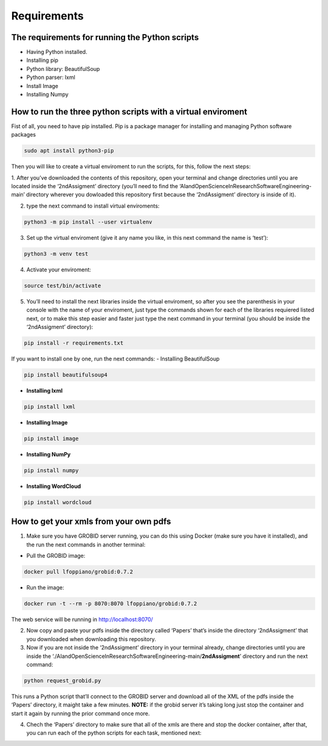 Requirements
============

The requirements for running the Python scripts
-----------------------------------------------

-  Having Python installed.
-  Installing pip
-  Python library: BeautifulSoup
-  Python parser: lxml
-  Install Image
-  Installing Numpy

How to run the three python scripts with a virtual enviroment
-------------------------------------------------------------

Fist of all, you need to have pip installed. Pip is a package manager
for installing and managing Python software packages

.. code:: bash

     sudo apt install python3-pip

Then you will like to create a virtual enviroment to run the scripts,
for this, follow the next steps: 

1. After you’ve downloaded the contents
of this repository, open your terminal and change directories until you
are located inside the ‘2ndAssigment’ directory (you’ll need to find the
‘AIandOpenScienceInResearchSoftwareEngineering-main’ directory wherever
you dowloaded this repository first because the ‘2ndAssigment’ directory
is inside of it). 

2. type the next command to install virtual enviroments:

.. code:: bash

     python3 -m pip install --user virtualenv

3. Set up the virtual enviroment (give it any name you like, in this next command the name is ‘test’):

.. code:: bash

     python3 -m venv test

4. Activate your enviroment:

.. code:: bash

     source test/bin/activate

5. You’ll need to install the next libraries inside the virtual
   enviroment, so after you see the parenthesis in your console with the
   name of your enviroment, just type the commands shown for each of the
   libraries requiered listed next, or to make this step easier and
   faster just type the next command in your terminal (you should be
   inside the ‘2ndAssigment’ directory):

.. code:: bash

     pip install -r requirements.txt

If you want to install one by one, run the next commands: - Installing
BeautifulSoup

.. code:: bash

     pip install beautifulsoup4

-  **Installing lxml**

.. code:: bash

     pip install lxml

-  **Installing Image**

.. code:: bash

     pip install image

-  **Installing NumPy**

.. code:: bash

     pip install numpy

-  **Installing WordCloud**

.. code:: bash

     pip install wordcloud

How to get your xmls from your own pdfs
---------------------------------------

1. Make sure you have GROBID server running, you can do this using
   Docker (make sure you have it installed), and the run the next
   commands in another terminal:

-  Pull the GROBID image:

.. code:: bash

     docker pull lfoppiano/grobid:0.7.2

-  Run the image:

.. code:: bash

     docker run -t --rm -p 8070:8070 lfoppiano/grobid:0.7.2

The web service will be running in http://localhost:8070/


|On your terminal it can look like this when GROBID server is running:|


.. |On your terminal it can look like this when GROBID server is running:| image:: /images/grobid.png

2. Now copy and paste your pdfs inside the directory called ‘Papers’
   that’s inside the directory ‘2ndAssigment’ that you downloaded when
   downloading this repository.
3. Now if you are not inside the ‘2ndAssigment’ directory in your
   terminal already, change directories until you are inside the
   ‘./AIandOpenScienceInResearchSoftwareEngineering-main/**2ndAssigment**’
   directory and run the next command:

.. code:: bash

     python request_grobid.py

This runs a Python script that’ll connect to the GROBID server and
download all of the XML of the pdfs inside the ‘Papers’ directory, it
maight take a few minutes. **NOTE:** if the grobid server it’s taking
long just stop the container and start it again by running the prior
command once more.

4. Chech the ‘Papers’ directory to make sure that all of the xmls are
   there and stop the docker container, after that, you can run each of
   the python scripts for each task, mentioned next:
